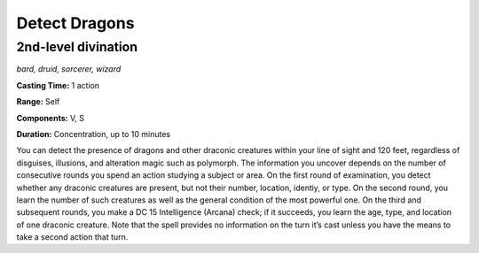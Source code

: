 
.. _dm:dm:detect-dragons:

Detect Dragons
--------------

2nd-level divination
^^^^^^^^^^^^^^^^^^^^

*bard, druid, sorcerer, wizard*

**Casting Time:** 1 action

**Range:** Self

**Components:** V, S

**Duration:** Concentration, up to 10 minutes

You can detect the presence of dragons and other
draconic creatures within your line of sight and 120
feet, regardless of disguises, illusions, and alteration
magic such as polymorph. The information you uncover
depends on the number of consecutive rounds you
spend an action studying a subject or area. On the
first round of examination, you detect whether any
draconic creatures are present, but not their number,
location, identiy, or type. On the second round, you
learn the number of such creatures as well as the
general condition of the most powerful one. On the
third and subsequent rounds, you make a DC 15
Intelligence (Arcana) check; if it succeeds, you learn
the age, type, and location of one draconic creature.
Note that the spell provides no information on the
turn it’s cast unless you have the means to take a
second action that turn.

